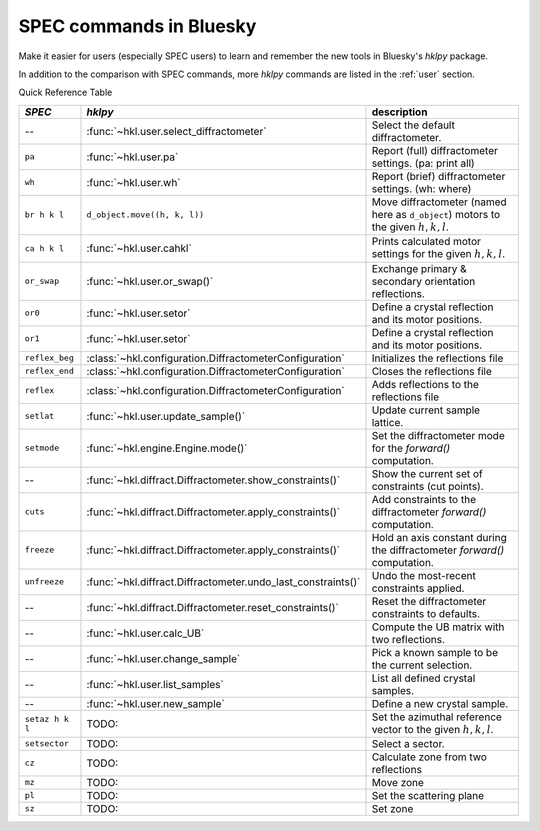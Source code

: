 .. _spec_commands_map:

========================
SPEC commands in Bluesky
========================

Make it easier for users (especially SPEC users) to learn and remember
the new tools in Bluesky's *hklpy* package.

In addition to the comparison with SPEC commands, more *hklpy* commands
are listed in the :ref:`user` section.

.. index:: !Quick Reference Table

Quick Reference Table

===============  =============================================================  ============
*SPEC*           *hklpy*                                                        description
===============  =============================================================  ============
--               :func:`~hkl.user.select_diffractometer`                        Select the default diffractometer.
``pa``           :func:`~hkl.user.pa`                                           Report (full) diffractometer settings.  (pa: print all)
``wh``           :func:`~hkl.user.wh`                                           Report (brief) diffractometer settings. (wh: where)
``br h k l``     ``d_object.move((h, k, l))``                                   Move diffractometer (named here as ``d_object``) motors to the given :math:`h, k, l`.
``ca h k l``     :func:`~hkl.user.cahkl`                                        Prints calculated motor settings for the given :math:`h, k, l`.
``or_swap``      :func:`~hkl.user.or_swap()`                                    Exchange primary & secondary orientation reflections.
``or0``          :func:`~hkl.user.setor`                                        Define a crystal reflection and its motor positions.
``or1``          :func:`~hkl.user.setor`                                        Define a crystal reflection and its motor positions.
``reflex_beg``   :class:`~hkl.configuration.DiffractometerConfiguration`        Initializes the reflections file
``reflex_end``   :class:`~hkl.configuration.DiffractometerConfiguration`        Closes the reflections file
``reflex``       :class:`~hkl.configuration.DiffractometerConfiguration`        Adds reflections to the reflections file
``setlat``       :func:`~hkl.user.update_sample()`                              Update current sample lattice.
``setmode``      :func:`~hkl.engine.Engine.mode()`                              Set the diffractometer mode for the `forward()` computation.
--               :func:`~hkl.diffract.Diffractometer.show_constraints()`        Show the current set of constraints (cut points).
``cuts``         :func:`~hkl.diffract.Diffractometer.apply_constraints()`       Add constraints to the diffractometer `forward()` computation.
``freeze``       :func:`~hkl.diffract.Diffractometer.apply_constraints()`       Hold an axis constant during the diffractometer `forward()` computation.
``unfreeze``     :func:`~hkl.diffract.Diffractometer.undo_last_constraints()`   Undo the most-recent constraints applied.
--               :func:`~hkl.diffract.Diffractometer.reset_constraints()`       Reset the diffractometer constraints to defaults.
--               :func:`~hkl.user.calc_UB`                                      Compute the UB matrix with two reflections.
--               :func:`~hkl.user.change_sample`                                Pick a known sample to be the current selection.
--               :func:`~hkl.user.list_samples`                                 List all defined crystal samples.
--               :func:`~hkl.user.new_sample`                                   Define a new crystal sample.
``setaz h k l``  TODO:                                                          Set the azimuthal reference vector to the given :math:`h, k, l`.
``setsector``    TODO:                                                          Select a sector.
``cz``           TODO:                                                          Calculate zone from two reflections
``mz``           TODO:                                                          Move zone
``pl``           TODO:                                                          Set the scattering plane
``sz``           TODO:                                                          Set zone
===============  =============================================================  ============
 